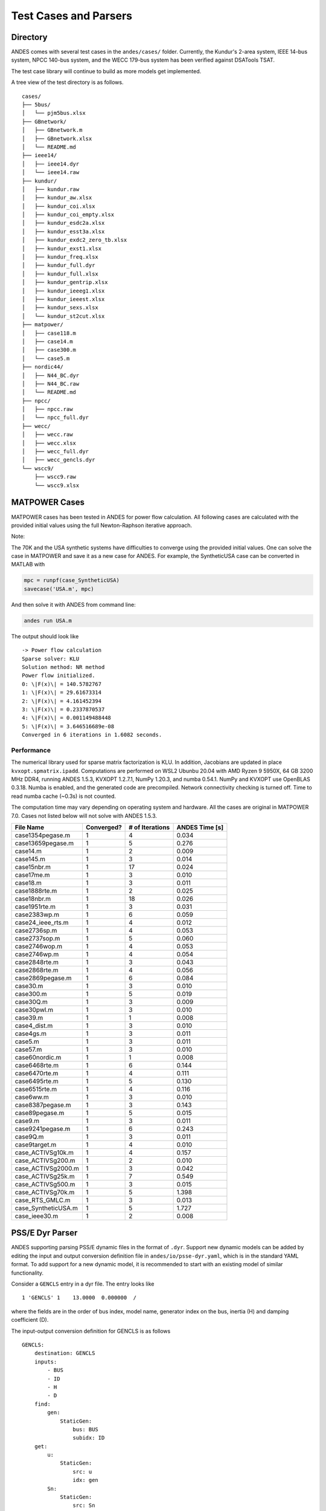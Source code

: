.. _cases:

***********************
Test Cases and Parsers
***********************

Directory
=========

ANDES comes with several test cases in the ``andes/cases/`` folder.
Currently, the Kundur's 2-area system, IEEE 14-bus system,
NPCC 140-bus system, and the WECC 179-bus system has been verified
against DSATools TSAT.

The test case library will continue to build as more models get implemented.

A tree view of the test directory is as follows. ::

    cases/
    ├── 5bus/
    │   └── pjm5bus.xlsx
    ├── GBnetwork/
    │   ├── GBnetwork.m
    │   ├── GBnetwork.xlsx
    │   └── README.md
    ├── ieee14/
    │   ├── ieee14.dyr
    │   └── ieee14.raw
    ├── kundur/
    │   ├── kundur.raw
    │   ├── kundur_aw.xlsx
    │   ├── kundur_coi.xlsx
    │   ├── kundur_coi_empty.xlsx
    │   ├── kundur_esdc2a.xlsx
    │   ├── kundur_esst3a.xlsx
    │   ├── kundur_exdc2_zero_tb.xlsx
    │   ├── kundur_exst1.xlsx
    │   ├── kundur_freq.xlsx
    │   ├── kundur_full.dyr
    │   ├── kundur_full.xlsx
    │   ├── kundur_gentrip.xlsx
    │   ├── kundur_ieeeg1.xlsx
    │   ├── kundur_ieeest.xlsx
    │   ├── kundur_sexs.xlsx
    │   └── kundur_st2cut.xlsx
    ├── matpower/
    │   ├── case118.m
    │   ├── case14.m
    │   ├── case300.m
    │   └── case5.m
    ├── nordic44/
    │   ├── N44_BC.dyr
    │   ├── N44_BC.raw
    │   └── README.md
    ├── npcc/
    │   ├── npcc.raw
    │   └── npcc_full.dyr
    ├── wecc/
    │   ├── wecc.raw
    │   ├── wecc.xlsx
    │   ├── wecc_full.dyr
    │   ├── wecc_gencls.dyr
    └── wscc9/
        ├── wscc9.raw
        └── wscc9.xlsx

MATPOWER Cases
==============================

MATPOWER cases has been tested in ANDES for power flow calculation.
All following cases are calculated with the provided initial values
using the full Newton-Raphson iterative approach.

Note:

The 70K and the USA synthetic systems have difficulties to converge
using the provided initial values. One can solve the case in MATPOWER
and save it as a new case for ANDES.
For example, the SyntheticUSA case can be converted in MATLAB with

.. code:: matlab

    mpc = runpf(case_SyntheticUSA)
    savecase('USA.m', mpc)

And then solve it with ANDES from command line:

.. code:: bash

    andes run USA.m

The output should look like ::

    -> Power flow calculation
    Sparse solver: KLU
    Solution method: NR method
    Power flow initialized.
    0: \|F(x)\| = 140.5782767
    1: \|F(x)\| = 29.61673314
    2: \|F(x)\| = 4.161452394
    3: \|F(x)\| = 0.2337870537
    4: \|F(x)\| = 0.001149488448
    5: \|F(x)\| = 3.646516689e-08
    Converged in 6 iterations in 1.6082 seconds.

Performance
```````````
The numerical library used for sparse matrix factorization is KLU.
In addition, Jacobians are updated in place ``kvxopt.spmatrix.ipadd``.
Computations are performed on WSL2 Ubunbu 20.04 with AMD Ryzen 9 5950X,
64 GB 3200 MHz DDR4, running ANDES 1.5.3, KVXOPT 1.2.7.1, NumPy 1.20.3,
and numba 0.54.1. NumPy and KVXOPT use OpenBLAS 0.3.18.
Numba is enabled, and the generated code are precompiled.
Network connectivity checking is turned off.
Time to read numba cache (~0.3s) is not counted.

The computation time may vary depending on operating system and hardware.
All the cases are original in MATPOWER 7.0.
Cases not listed below will not solve with ANDES 1.5.3.

+----------------------+------------+-----------------+----------------+
|      File Name       | Converged? | # of Iterations | ANDES Time [s] |
+======================+============+=================+================+
|  case1354pegase.m    | 1          | 4               | 0.034          |
+----------------------+------------+-----------------+----------------+
|  case13659pegase.m   | 1          | 5               | 0.276          |
+----------------------+------------+-----------------+----------------+
|  case14.m            | 1          | 2               | 0.009          |
+----------------------+------------+-----------------+----------------+
|  case145.m           | 1          | 3               | 0.014          |
+----------------------+------------+-----------------+----------------+
|  case15nbr.m         | 1          | 17              | 0.024          |
+----------------------+------------+-----------------+----------------+
|  case17me.m          | 1          | 3               | 0.010          |
+----------------------+------------+-----------------+----------------+
|  case18.m            | 1          | 3               | 0.011          |
+----------------------+------------+-----------------+----------------+
|  case1888rte.m       | 1          | 2               | 0.025          |
+----------------------+------------+-----------------+----------------+
|  case18nbr.m         | 1          | 18              | 0.026          |
+----------------------+------------+-----------------+----------------+
|  case1951rte.m       | 1          | 3               | 0.031          |
+----------------------+------------+-----------------+----------------+
|  case2383wp.m        | 1          | 6               | 0.059          |
+----------------------+------------+-----------------+----------------+
|  case24_ieee_rts.m   | 1          | 4               | 0.012          |
+----------------------+------------+-----------------+----------------+
|  case2736sp.m        | 1          | 4               | 0.053          |
+----------------------+------------+-----------------+----------------+
|  case2737sop.m       | 1          | 5               | 0.060          |
+----------------------+------------+-----------------+----------------+
|  case2746wop.m       | 1          | 4               | 0.053          |
+----------------------+------------+-----------------+----------------+
|  case2746wp.m        | 1          | 4               | 0.054          |
+----------------------+------------+-----------------+----------------+
|  case2848rte.m       | 1          | 3               | 0.043          |
+----------------------+------------+-----------------+----------------+
|  case2868rte.m       | 1          | 4               | 0.056          |
+----------------------+------------+-----------------+----------------+
|  case2869pegase.m    | 1          | 6               | 0.084          |
+----------------------+------------+-----------------+----------------+
|  case30.m            | 1          | 3               | 0.010          |
+----------------------+------------+-----------------+----------------+
|  case300.m           | 1          | 5               | 0.019          |
+----------------------+------------+-----------------+----------------+
|  case30Q.m           | 1          | 3               | 0.009          |
+----------------------+------------+-----------------+----------------+
|  case30pwl.m         | 1          | 3               | 0.010          |
+----------------------+------------+-----------------+----------------+
|  case39.m            | 1          | 1               | 0.008          |
+----------------------+------------+-----------------+----------------+
|  case4_dist.m        | 1          | 3               | 0.010          |
+----------------------+------------+-----------------+----------------+
|  case4gs.m           | 1          | 3               | 0.011          |
+----------------------+------------+-----------------+----------------+
|  case5.m             | 1          | 3               | 0.011          |
+----------------------+------------+-----------------+----------------+
|  case57.m            | 1          | 3               | 0.010          |
+----------------------+------------+-----------------+----------------+
|  case60nordic.m      | 1          | 1               | 0.008          |
+----------------------+------------+-----------------+----------------+
|  case6468rte.m       | 1          | 6               | 0.144          |
+----------------------+------------+-----------------+----------------+
|  case6470rte.m       | 1          | 4               | 0.111          |
+----------------------+------------+-----------------+----------------+
|  case6495rte.m       | 1          | 5               | 0.130          |
+----------------------+------------+-----------------+----------------+
|  case6515rte.m       | 1          | 4               | 0.116          |
+----------------------+------------+-----------------+----------------+
|  case6ww.m           | 1          | 3               | 0.010          |
+----------------------+------------+-----------------+----------------+
|  case8387pegase.m    | 1          | 3               | 0.143          |
+----------------------+------------+-----------------+----------------+
|  case89pegase.m      | 1          | 5               | 0.015          |
+----------------------+------------+-----------------+----------------+
|  case9.m             | 1          | 3               | 0.011          |
+----------------------+------------+-----------------+----------------+
|  case9241pegase.m    | 1          | 6               | 0.243          |
+----------------------+------------+-----------------+----------------+
|  case9Q.m            | 1          | 3               | 0.011          |
+----------------------+------------+-----------------+----------------+
|  case9target.m       | 1          | 4               | 0.010          |
+----------------------+------------+-----------------+----------------+
|  case_ACTIVSg10k.m   | 1          | 4               | 0.157          |
+----------------------+------------+-----------------+----------------+
|  case_ACTIVSg200.m   | 1          | 2               | 0.010          |
+----------------------+------------+-----------------+----------------+
|  case_ACTIVSg2000.m  | 1          | 3               | 0.042          |
+----------------------+------------+-----------------+----------------+
|  case_ACTIVSg25k.m   | 1          | 7               | 0.549          |
+----------------------+------------+-----------------+----------------+
|  case_ACTIVSg500.m   | 1          | 3               | 0.015          |
+----------------------+------------+-----------------+----------------+
|  case_ACTIVSg70k.m   | 1          | 5               | 1.398          |
+----------------------+------------+-----------------+----------------+
|  case_RTS_GMLC.m     | 1          | 3               | 0.013          |
+----------------------+------------+-----------------+----------------+
|  case_SyntheticUSA.m | 1          | 5               | 1.727          |
+----------------------+------------+-----------------+----------------+
|  case_ieee30.m       | 1          | 2               | 0.008          |
+----------------------+------------+-----------------+----------------+


PSS/E Dyr Parser
================
ANDES supporting parsing PSS/E dynamic files in the format of ``.dyr``.
Support new dynamic models can be added by editing the input and output
conversion definition file in ``andes/io/psse-dyr.yaml``,
which is in the standard YAML format.
To add support for a new dynamic model, it is recommended to start with
an existing model of similar functionality.

Consider a ``GENCLS`` entry in a dyr file. The entry looks like ::

      1 'GENCLS' 1    13.0000  0.000000  /

where the fields are in the order of bus index, model name,
generator index on the bus, inertia (H) and damping coefficient (D).

The input-output conversion definition for GENCLS is as follows ::

    GENCLS:
        destination: GENCLS
        inputs:
            - BUS
            - ID
            - H
            - D
        find:
            gen:
                StaticGen:
                    bus: BUS
                    subidx: ID
        get:
            u:
                StaticGen:
                    src: u
                    idx: gen
            Sn:
                StaticGen:
                    src: Sn
                    idx: gen
            Vn:
                Bus:
                    src: Vn
                    idx: BUS
            ra:
                StaticGen:
                    src: ra
                    idx: gen
            xs:
                StaticGen:
                    src: xs
                    idx: gen
        outputs:
            u: u
            bus: BUS
            gen: gen
            Sn: Sn
            Vn: Vn
            D: D
            M: "GENCLS.H; lambda x: 2 * x"
            ra: ra
            xd1: xs

It begins with a base-level definition of the model name to be parsed from the
dyr file, namely, ``GENCLS``. Five directives can be defined for each model:
``destination``, ``inputs``, ``outputs``, ``find`` and ``get``.
Note that ``find`` and ``get`` are optional, but the other three are mandatory.

- ``destination`` is ANDES model to which the original PSS/E model will be
  converted. In this case, the ANDES model have the same name ``GENCLS``.
- ``inputs`` is a list of the parameter names for the PSS/E data.
  Arbitrary names can be used, but it is recommended to use the same notation
  following the PSS/E manual.
- ``outputs`` is a dictionary where the keys are the ANDES model parameter and
  the values are the input parameter or lambda functions that processes the inputs
  (see notes below).
- ``find`` is a dictionary with the keys being the temporary parameter name to store
  the ``idx`` of
  external devices and the values being the criteria to locate the devices.
  In the example above, ``GENCLS`` will try to find the ``idx`` of ``StaticGen``
  with ``bus == BUS`` and the ``subidx == ID``, where ``BUS`` and ``ID`` are from
  the dyr file.
- ``get`` is a dictionary with each key being a temporary parameter name for storing
  an external parameter and each value being the criteria to find the external parameter.
  In the example above, a temporary parameter ``u`` is the ``u`` parameter of ``StaticGen``
  whose ``idx == gen``. Note that ``gen`` is the ``idx`` of ``StaticGen`` retrieved
  in the above ``find`` section.

For the ``inputs`` section, one will need to skip the model name
because for any model, the second field is always the model name.
That is why for ``GENCLS`` below, we only list four input parameters. ::

    1 'GENCLS' 1    13.0000  0.000000  /

For the ``outputs`` section, the order can be arbitrary, but it is recommended
to follow the input order as much as possible for maintainability.
In particular, the right-hand-side of the outputs can be either an input parameter name
or an anonymous expression that processes the input parameters.
For the example of GENCLS, since ANDES internally uses the parameter of ``M = 2H``,
the input ``H`` needs to be multiplied by 2.
It is done by the following ::

    M: "GENCLS.H; lambda x: 2 * x"

where the left-hand-side is the output parameter name (destination ANDES model parameter name),
and the right-hand-side is arguments and the lambda function separated by semi-colon, all in a
pair of double quotation marks.
Multiple arguments are accepted and should be separated by comma.
Arguments can come from the same model or another model.
In the case of the same model, the model name can be neglected, namely, by writing
``M: "H; lambda x: 2 * x"``.
